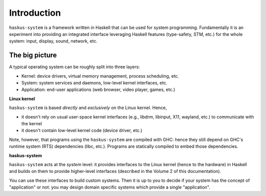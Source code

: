 Introduction
============

``haskus-system`` is a framework written in Haskell that can be used for system
programming. Fundamentally it is an experiment into providing an integrated
interface leveraging Haskell features (type-safety, STM, etc.) for the whole
system: input, display, sound, network, etc.

The big picture
---------------

A typical operating system can be roughly split into three layers:

* Kernel: device drivers, virtual memory management, process scheduling,
  etc.

* System: system services and daemons, low-level kernel interfaces, etc.

* Application: end-user applications (web browser, video player, games, etc.)

**Linux kernel**

``haskus-system`` is based *directly* and *exclusively* on the Linux kernel. Hence,

* it doesn't rely on usual user-space kernel interfaces (e.g., libdrm, libinput,
  X11, wayland, etc.) to communicate with the kernel
* it doesn't contain low-level kernel code (device driver, etc.)


Note, however, that programs using the ``haskus-system`` are compiled with GHC:
hence they still depend on GHC's runtime system (RTS) dependencies (libc, etc.).
Programs are statically compiled to embed those dependencies.

**haskus-system**

``haskus-system`` acts at the *system* level: it provides interfaces to the
Linux kernel (hence to the hardware) in Haskell and builds on them to provide
higher-level interfaces (described in the Volume 2 of this documentation).

You can use these interfaces to build custom systems. Then it is up to you to
decide if your system has the concept of "application" or not: you may design
domain specific systems which provide a single "application".
